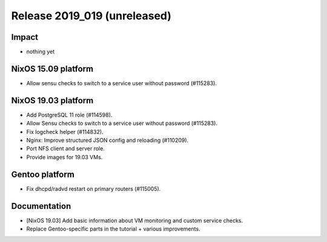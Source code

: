 .. XXX update on release :Publish Date: YYYY-MM-DD

Release 2019_019 (unreleased)
-----------------------------

Impact
^^^^^^

* nothing yet


NixOS 15.09 platform
^^^^^^^^^^^^^^^^^^^^

* Allow sensu checks to switch to a service user without password (#115283).


NixOS 19.03 platform
^^^^^^^^^^^^^^^^^^^^

* Add PostgreSQL 11 role (#114598).
* Allow Sensu checks to switch to a service user without password (#115283).
* Fix logcheck helper (#114832).
* Nginx: Improve structured JSON config and reloading (#110209).
* Port NFS client and server role.
* Provide images for 19.03 VMs.

Gentoo platform
^^^^^^^^^^^^^^^

* Fix dhcpd/radvd restart on primary routers (#115005).

Documentation
^^^^^^^^^^^^^

* [NixOS 19.03] Add basic information about VM monitoring and custom service checks.
* Replace Gentoo-specific parts in the tutorial + various improvements.


.. vim: set spell spelllang=en:
